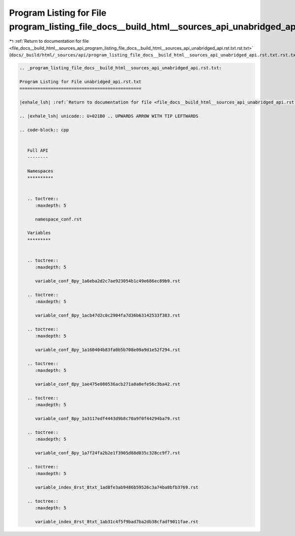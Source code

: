 
.. _program_listing_file_docs__build_html__sources_api_program_listing_file_docs__build_html__sources_api_unabridged_api.rst.txt.rst.txt:

Program Listing for File program_listing_file_docs__build_html__sources_api_unabridged_api.rst.txt.rst.txt
==========================================================================================================

|exhale_lsh| :ref:`Return to documentation for file <file_docs__build_html__sources_api_program_listing_file_docs__build_html__sources_api_unabridged_api.rst.txt.rst.txt>` (``docs/_build/html/_sources/api/program_listing_file_docs__build_html__sources_api_unabridged_api.rst.txt.rst.txt``)

.. |exhale_lsh| unicode:: U+021B0 .. UPWARDS ARROW WITH TIP LEFTWARDS

.. code-block:: cpp

   
   .. _program_listing_file_docs__build_html__sources_api_unabridged_api.rst.txt:
   
   Program Listing for File unabridged_api.rst.txt
   ===============================================
   
   |exhale_lsh| :ref:`Return to documentation for file <file_docs__build_html__sources_api_unabridged_api.rst.txt>` (``docs/_build/html/_sources/api/unabridged_api.rst.txt``)
   
   .. |exhale_lsh| unicode:: U+021B0 .. UPWARDS ARROW WITH TIP LEFTWARDS
   
   .. code-block:: cpp
   
      
      Full API
      --------
      
      Namespaces
      **********
      
      
      .. toctree::
         :maxdepth: 5
      
         namespace_conf.rst
      
      Variables
      *********
      
      
      .. toctree::
         :maxdepth: 5
      
         variable_conf_8py_1a6eba2d2c7ae923054b1c49e686ec89b9.rst
      
      .. toctree::
         :maxdepth: 5
      
         variable_conf_8py_1acb47d2c0c2904fa7d36b63142533f383.rst
      
      .. toctree::
         :maxdepth: 5
      
         variable_conf_8py_1a160404b83fa0b5b708e09a9d1e52f294.rst
      
      .. toctree::
         :maxdepth: 5
      
         variable_conf_8py_1ae475e080536acb271a0a0efe56c3ba42.rst
      
      .. toctree::
         :maxdepth: 5
      
         variable_conf_8py_1a3117edf4443d9b8c70a9f0f44294ba79.rst
      
      .. toctree::
         :maxdepth: 5
      
         variable_conf_8py_1a7f24fa2b2e1f3905d88d035c328cc9f7.rst
      
      .. toctree::
         :maxdepth: 5
      
         variable_index_8rst_8txt_1ad8fe3ab9486b59526c3a74ba8bfb3769.rst
      
      .. toctree::
         :maxdepth: 5
      
         variable_index_8rst_8txt_1ab31c4f5f9bad7ba2db38cfadf9011fae.rst
